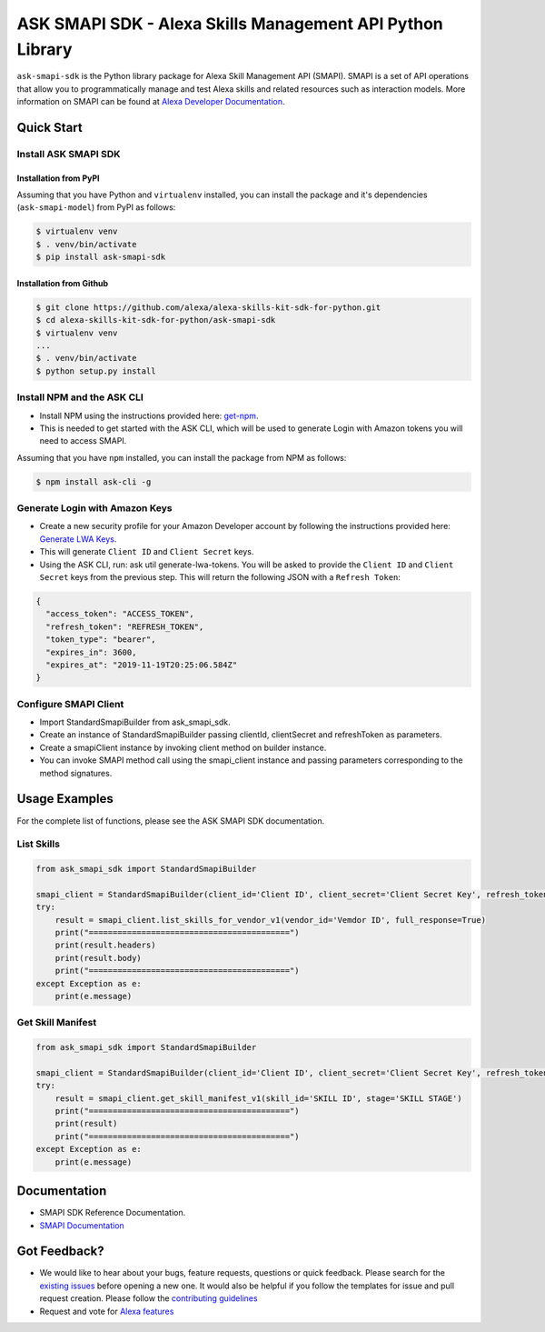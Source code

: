 ==========================================================
ASK SMAPI SDK - Alexa Skills Management API Python Library
==========================================================

``ask-smapi-sdk`` is the Python library package for Alexa
Skill Management API (SMAPI). SMAPI is a set of API
operations that allow you to programmatically manage
and test Alexa skills and related resources such as
interaction models. More information on SMAPI can be
found at `Alexa Developer Documentation <https://developer.amazon.com/docs/smapi/smapi-overview.html>`__.

-----------
Quick Start
-----------

Install ASK SMAPI SDK
=====================

Installation from PyPI
----------------------

Assuming that you have Python and ``virtualenv`` installed, you can
install the package and it's dependencies (``ask-smapi-model``) from PyPI
as follows:

.. code-block:: sh

    $ virtualenv venv
    $ . venv/bin/activate
    $ pip install ask-smapi-sdk


Installation from Github
------------------------

.. code-block:: sh

    $ git clone https://github.com/alexa/alexa-skills-kit-sdk-for-python.git
    $ cd alexa-skills-kit-sdk-for-python/ask-smapi-sdk
    $ virtualenv venv
    ...
    $ . venv/bin/activate
    $ python setup.py install

Install NPM and the ASK CLI
===========================
- Install NPM using the instructions provided here: `get-npm <https://www.npmjs.com/get-npm>`__.
- This is needed to get started with the ASK CLI, which will be used to generate
  Login with Amazon tokens you will need to access SMAPI.

Assuming that you have ``npm`` installed, you can install the package
from NPM as follows:

.. code-block:: sh

    $ npm install ask-cli -g

Generate Login with Amazon Keys
===============================
- Create a new security profile for your Amazon Developer account by following the instructions
  provided here: `Generate LWA Keys <https://developer.amazon.com/docs/smapi/ask-cli-command-reference.html#generate-lwa-tokens>`__.
- This will generate ``Client ID`` and ``Client Secret`` keys.
- Using the ASK CLI, run: ask util generate-lwa-tokens. You will be asked to provide the ``Client ID``
  and ``Client Secret`` keys from the previous step. This will return the following JSON with a ``Refresh Token``:

.. code-block:: json

    {
      "access_token": "ACCESS_TOKEN",
      "refresh_token": "REFRESH_TOKEN",
      "token_type": "bearer",
      "expires_in": 3600,
      "expires_at": "2019-11-19T20:25:06.584Z"
    }


Configure SMAPI Client
======================
- Import StandardSmapiBuilder from ask_smapi_sdk.
- Create an instance of StandardSmapiBuilder passing clientId, clientSecret and refreshToken as parameters.
- Create a smapiClient instance by invoking client method on builder instance.
- You can invoke SMAPI method call using the smapi_client instance and passing parameters corresponding to the method signatures.


---------------
Usage Examples
---------------

For the complete list of functions, please see the ASK SMAPI SDK documentation.

List Skills
===========
.. code-block:: python

    from ask_smapi_sdk import StandardSmapiBuilder

    smapi_client = StandardSmapiBuilder(client_id='Client ID', client_secret='Client Secret Key', refresh_token='Refresh Token').client()
    try:
        result = smapi_client.list_skills_for_vendor_v1(vendor_id='Vemdor ID', full_response=True)
        print("==========================================")
        print(result.headers)
        print(result.body)
        print("==========================================")
    except Exception as e:
        print(e.message)

Get Skill Manifest
==================
.. code-block:: python

    from ask_smapi_sdk import StandardSmapiBuilder

    smapi_client = StandardSmapiBuilder(client_id='Client ID', client_secret='Client Secret Key', refresh_token='Refresh Token').client()
    try:
        result = smapi_client.get_skill_manifest_v1(skill_id='SKILL ID', stage='SKILL STAGE')
        print("==========================================")
        print(result)
        print("==========================================")
    except Exception as e:
        print(e.message)

-------------
Documentation
-------------

- SMAPI SDK Reference Documentation.
- `SMAPI Documentation <https://developer.amazon.com/docs/smapi/smapi-overview.html>`__

-------------
Got Feedback?
-------------

- We would like to hear about your bugs, feature requests, questions or quick feedback.
  Please search for the `existing issues <https://github.com/alexa/alexa-skills-kit-sdk-for-python/issues>`_ before opening a new one. It would also be helpful
  if you follow the templates for issue and pull request creation. Please follow the `contributing guidelines <https://github.com/alexa/alexa-skills-kit-sdk-for-python/blob/master/CONTRIBUTING.md>`__
- Request and vote for `Alexa features <https://alexa.uservoice.com/forums/906892-alexa-skills-developer-voice-and-vote>`__
